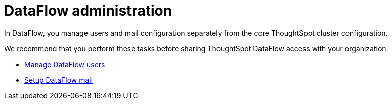 = DataFlow administration
:last_updated: 08/03/2020
:redirect_from: /data-integrate/dataflow/dataflow-administration.html

In DataFlow, you manage users and mail configuration separately from the core ThoughtSpot cluster configuration.

We recommend that you perform these tasks before sharing ThoughtSpot DataFlow access with your organization:

* xref:dataflow-user-management.adoc[Manage DataFlow users]
* xref:dataflow-mail-setup.adoc[Setup DataFlow mail]
